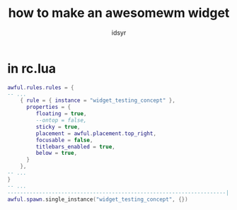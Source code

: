 #+title: how to make an awesomewm widget
#+author: idsyr

* in rc.lua
#+begin_src lua
awful.rules.rules = {
-- ...
	{ rule = { instance = "widget_testing_concept" },
	  properties = {
		 floating = true,
		 --ontop = false,
		 sticky = true,
		 placement = awful.placement.top_right,
		 focusable = false,
		 titlebars_enabled = true,
		 below = true,
	  }
	},
-- ...
}
-- ...
---------------------------------------------------------------------| Autostart application |------------
awful.spawn.single_instance("widget_testing_concept", {})
#+end_src
